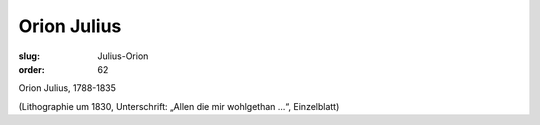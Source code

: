 Orion Julius
============

:slug: Julius-Orion
:order: 62

Orion Julius, 1788-1835

.. class:: source

  (Lithographie um 1830, Unterschrift: „Allen die mir wohlgethan ...“, Einzelblatt)
